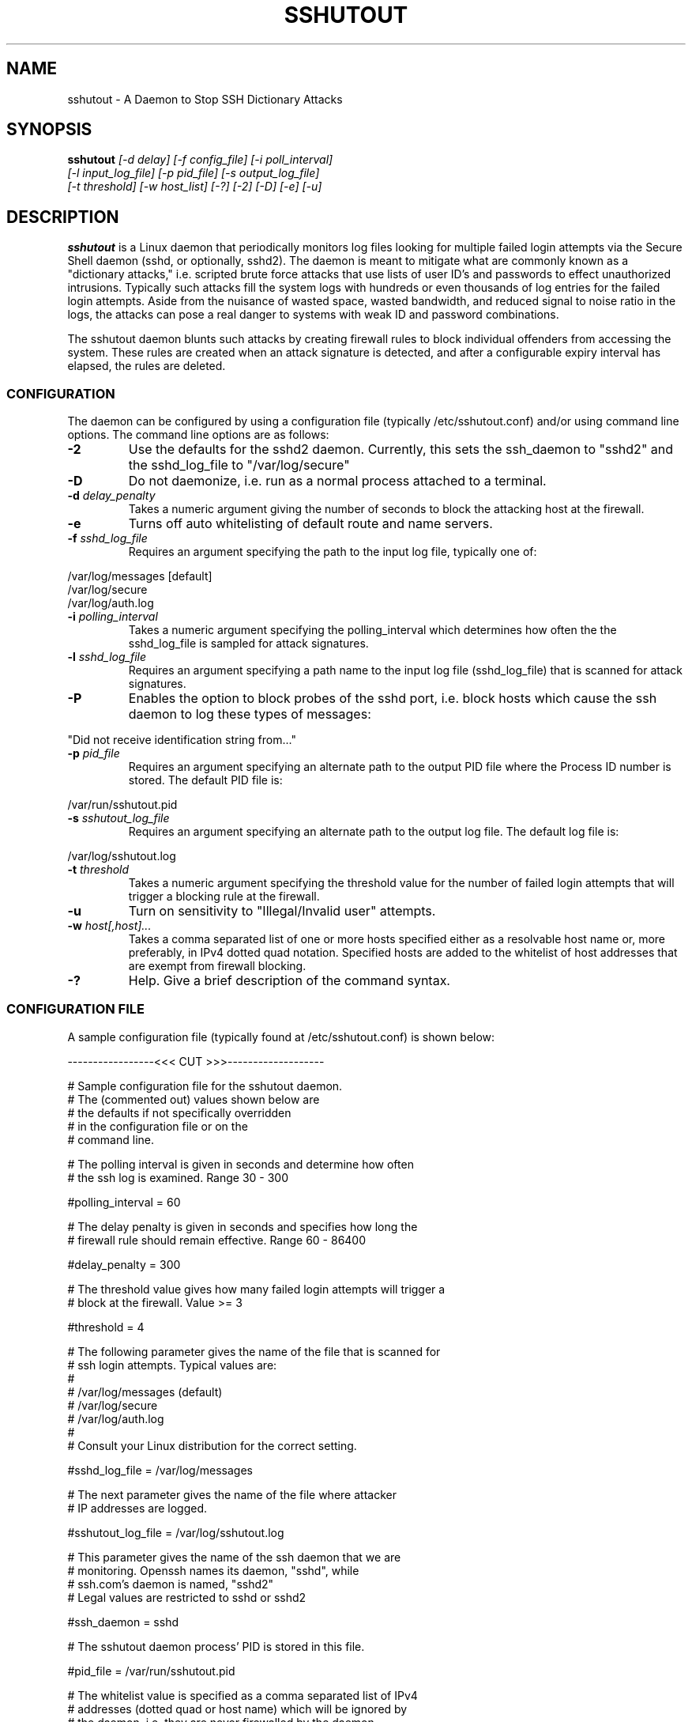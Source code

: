 .TH SSHUTOUT 8 "05 December 2009"
.SH NAME
sshutout \- A Daemon to Stop SSH Dictionary Attacks
.SH SYNOPSIS
\fBsshutout\fP \fI[-d delay] [-f config_file] [-i poll_interval]\fP
.ti 2i
\fI[-l input_log_file] [-p pid_file] [-s output_log_file]\fP
.ti 2i
\fI[-t threshold] [-w host_list] [-?] [-2] [-D] [-e] [-u]\fP
.SH DESCRIPTION
.P
\fBsshutout\fP is a Linux daemon that periodically monitors log files 
looking for multiple failed login attempts via the Secure Shell daemon (sshd, or 
optionally, sshd2). The daemon is meant to mitigate what are commonly known as 
a "dictionary attacks," i.e. scripted brute force attacks that use lists of 
user ID's and passwords to effect unauthorized intrusions. Typically such attacks 
fill the system logs with hundreds or even thousands of log entries for the failed 
login attempts. Aside from the nuisance of wasted space, wasted bandwidth, and 
reduced signal to noise ratio in the logs, the attacks can pose a real danger to 
systems with weak ID and password combinations.
.P
The sshutout daemon blunts such attacks by creating firewall rules to block individual 
offenders from accessing the system. These rules are created when an attack signature 
is detected, and after a configurable expiry interval has elapsed, the rules are deleted.
.P
.SS CONFIGURATION
The daemon can be configured by using a configuration file (typically /etc/sshutout.conf)
and/or using command line options. The command line options are as follows:
.TP
.B -2
Use the defaults for the sshd2 daemon. Currently, this sets the ssh_daemon to "sshd2" and the sshd_log_file
to "/var/log/secure"
.TP
.B -D
Do not daemonize, i.e. run as a normal process attached to a terminal.
.TP
.BI "-d " "delay_penalty"
Takes a numeric argument giving the number of seconds to block the attacking host
at the firewall.
.TP
.B -e
Turns off auto whitelisting of default route and name servers.
.TP
.BR "-f " "\fIsshd_log_file\fP"
Requires an argument specifying the path to the input log file, typically one of:
.P
.ti 2i
/var/log/messages [default]
.ti 2i
/var/log/secure
.ti 2i
/var/log/auth.log
.TP
.BI "-i " "polling_interval"
Takes a numeric argument specifying the polling_interval which determines how often the
the sshd_log_file is sampled for attack signatures.
.TP
.BR "-l " "\fIsshd_log_file\fP"
Requires an argument specifying a path name to the input log file (sshd_log_file)
that is scanned for attack signatures.
.TP
.B -P
Enables the option to block probes of the sshd port, i.e. block hosts which cause the ssh daemon
to log these types of messages:
.P
.ti 2i
"Did not receive identification string from..."
.TP
.BR "-p " "\fIpid_file\fP"
Requires an argument specifying an alternate path to the output PID file where the Process
ID number is stored. The default PID file is:
.P
.ti 2i
/var/run/sshutout.pid
.TP
.BR "-s " "\fIsshutout_log_file\fP"
Requires an argument specifying an alternate path to the output log file. The default
log file is:
.P
.ti 2i
/var/log/sshutout.log
.TP
.BI "-t " "threshold"
Takes a numeric argument specifying the threshold value for the number of failed login attempts
that will trigger a blocking rule at the firewall.
.TP
.B -u
Turn on sensitivity to "Illegal/Invalid user" attempts.
.TP
.BI "-w " "host[,host]..."
Takes a comma separated list of one or more hosts specified either as a resolvable host name or,
more preferably, in IPv4 dotted quad notation.
Specified hosts are added to the whitelist of host addresses that are exempt from firewall blocking.
.TP
.B -?
Help.
Give a brief description of the command syntax.
.SS CONFIGURATION FILE
A sample configuration file (typically found at /etc/sshutout.conf) is shown below:
.P
.nf

-----------------<<< CUT >>>-------------------

# Sample configuration file for the sshutout daemon.
# The (commented out) values shown below are
# the defaults if not specifically overridden
# in the configuration file or on the 
# command line.

# The polling interval is given in seconds and determine how often
# the ssh log is examined. Range 30 - 300

#polling_interval = 60

# The delay penalty is given in seconds and specifies how long the
# firewall rule should remain effective. Range 60 - 86400

#delay_penalty = 300

# The threshold value gives how many failed login attempts will trigger a
# block at the firewall. Value >= 3

#threshold = 4

# The following parameter gives the name of the file that is scanned for
# ssh login attempts. Typical values are:
#
#     /var/log/messages  (default)
#     /var/log/secure
#     /var/log/auth.log
#
# Consult your Linux distribution for the correct setting.

#sshd_log_file = /var/log/messages

# The next parameter gives the name of the file where attacker
# IP addresses are logged.

#sshutout_log_file = /var/log/sshutout.log

# This parameter gives the name of the ssh daemon that we are
# monitoring. Openssh names its daemon, "sshd", while
# ssh.com's daemon is named, "sshd2" 
# Legal values are restricted to sshd or sshd2

#ssh_daemon = sshd

# The sshutout daemon process' PID is stored in this file.

#pid_file = /var/run/sshutout.pid

# The whitelist value is specified as a comma separated list of IPv4
# addresses (dotted quad or host name) which will be ignored by
# the daemon, i.e. they are never firewalled by the daemon.
# During normal operation, the default route, name servers, and
# addresses of all active interfaces are automatically part
# of this whitelist, so they don't need to be specified here. 
# Example: whitelist = 12.13.14.15, 120.20.101.30, slashdot.org 

#whitelist = 

# Enabled by default, this parameter automatically whitelists 
# the default gateway and name servers.
# Valid values (case insensitive):
#	y, n, yes, no, 1, 0, t, f, true, false, on, off

#auto_whitelist = yes

# Should we firewall portscans seen by ssh daemon, 
# i.e. those hosts whose probes leave those 
# "Did not receive identification string from..." messages? (default no)
# Valid values (case insensitive):
#	y, n, yes, no, 1, 0, t, f, true, false, on, off

#squelch_portscan = no

# Should we monitor and count "Illegal user" or "Invalid user" attempts
# as well as failed logins? Valid values (case insensitive):
#	y, n, yes, no, 1, 0, t, f, true, false, on, off

#illegal_user = no

-----------------<<< CUT >>>-------------------
.P
.SH ENVIRONMENT
\fBsshutout\fP is written to run as a daemon process within a GNU/Linux environment and assumes that it has
superuser authority. It also assumes that the machine has been configured to use
iptables as its firewall. Finally, the daemon will attempt to locate the \fBiptables\fP and \fBifconfig\fP
commands as it makes use of these during its operations.
.SH FILES
.nf
iptables
ifconfig
/proc/net/route
/etc/resolv.conf
/etc/sshutout.conf
/var/run/sshutout.pid
/var/log/sshutout.log
/var/log/messages
/var/log/secure
/var/log/auth.log
.SH SEE ALSO
sshd(8), iptables(8), ifconfig(8)
.SH AUTHOR
.nf
Bill DuPree
bdupree@techfinesse.com
.SH BUGS
Probably.
